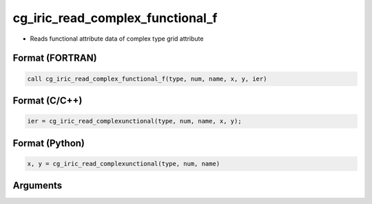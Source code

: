 cg_iric_read_complex_functional_f
=================================

-  Reads functional attribute data of complex type grid attribute

Format (FORTRAN)
------------------
.. code-block:: fortran

   call cg_iric_read_complex_functional_f(type, num, name, x, y, ier)

Format (C/C++)
----------------
.. code-block:: c

   ier = cg_iric_read_complexunctional(type, num, name, x, y);

Format (Python)
----------------
.. code-block:: python

   x, y = cg_iric_read_complexunctional(type, num, name)

Arguments
---------

.. csv-table:: Arguments of cg_iric_read_complex_functional_f
   :file: cg_iric_read_complex_functional_f_args.csv
   :header-rows: 1

